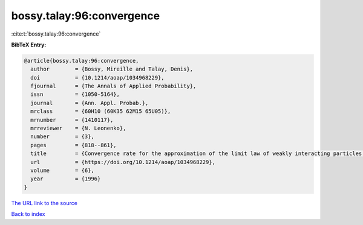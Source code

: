 bossy.talay:96:convergence
==========================

:cite:t:`bossy.talay:96:convergence`

**BibTeX Entry:**

.. code-block:: bibtex

   @article{bossy.talay:96:convergence,
     author        = {Bossy, Mireille and Talay, Denis},
     doi           = {10.1214/aoap/1034968229},
     fjournal      = {The Annals of Applied Probability},
     issn          = {1050-5164},
     journal       = {Ann. Appl. Probab.},
     mrclass       = {60H10 (60K35 62M15 65U05)},
     mrnumber      = {1410117},
     mrreviewer    = {N. Leonenko},
     number        = {3},
     pages         = {818--861},
     title         = {Convergence rate for the approximation of the limit law of weakly interacting particles: application to the {B}urgers equation},
     url           = {https://doi.org/10.1214/aoap/1034968229},
     volume        = {6},
     year          = {1996}
   }

`The URL link to the source <https://doi.org/10.1214/aoap/1034968229>`__


`Back to index <../By-Cite-Keys.html>`__
